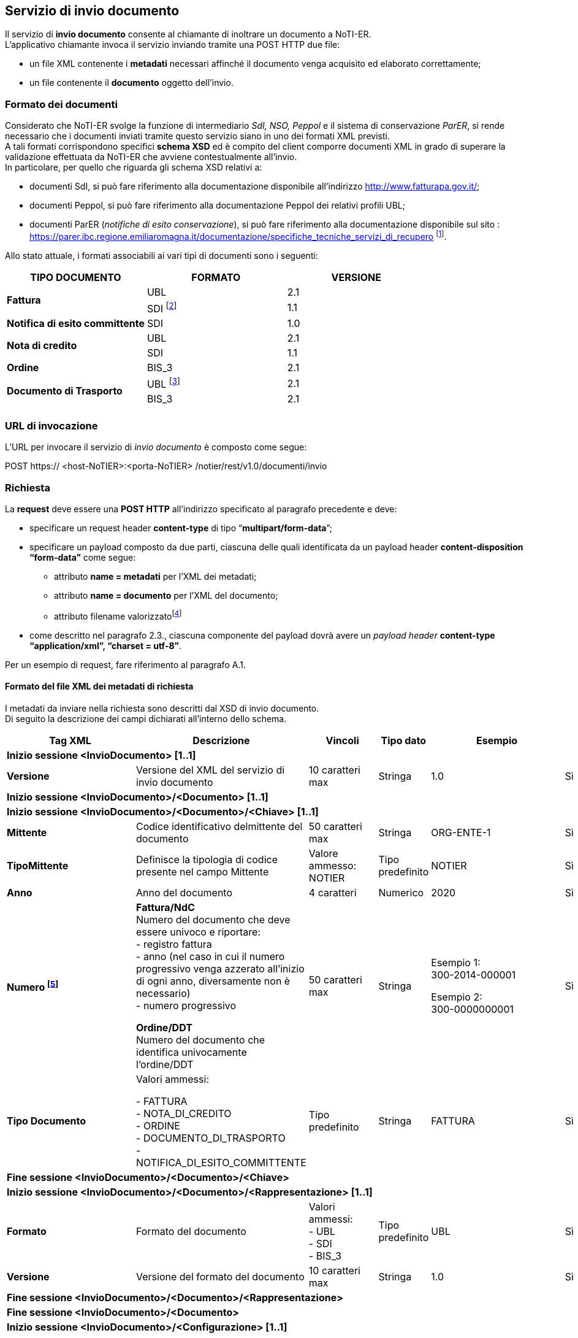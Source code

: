 == Servizio di invio documento
(((4. Servizio di invio documento)))

Il servizio di *invio documento* consente al chiamante di inoltrare un documento a NoTI-ER. +
L’applicativo chiamante invoca il servizio inviando tramite una POST HTTP due file:

* un file XML contenente i *metadati* necessari affinché il documento venga acquisito ed
elaborato correttamente;
* un file contenente il *documento* oggetto dell'invio.

=== Formato dei documenti

Considerato che NoTI-ER svolge la funzione di intermediario _SdI, NSO, Peppol_ e il sistema di
conservazione _ParER_, si rende necessario che i documenti inviati tramite questo servizio siano in
uno dei formati XML previsti. +
A tali formati corrispondono specifici *schema XSD* ed è [underline]#compito del client comporre documenti XML
in grado di superare la validazione effettuata da NoTI-ER che avviene contestualmente all’invio.# +
In particolare, per quello che riguarda gli schema XSD relativi a:

* documenti SdI, si può fare riferimento alla documentazione disponibile all’indirizzo
http://www.fatturapa.gov.it/;
* documenti Peppol, si può fare riferimento alla documentazione Peppol dei relativi profili
UBL;
* documenti ParER (_notifiche di esito conservazione_), si può fare riferimento alla
documentazione disponibile sul sito :
https://parer.ibc.regione.emiliaromagna.it/documentazione/specifiche_tecniche_servizi_di_recupero footnote:[è previsto che il client sia in grado di acquisire il solo formato XML dell’_esito di invio in conservazione_.].

Allo stato attuale, i formati associabili ai vari tipi di documenti sono i seguenti:

[width="100%",cols="^,^,^">,options="header,footer"]
|===
|TIPO DOCUMENTO | FORMATO | VERSIONE
1.2+.^s| Fattura ^.^| UBL ^.^| 2.1 ^.^| SDI footnote:[nel caso di fattura/NdC in formato SDI, questa deve pervenire a NoTI-ER già firmata, come previsto dalle specifiche di
servizio SdI. Tale formato è supportato solamente ai fini del versamento in ParER e [underline]#non è ammesso per l’invio a SdI.#] ^.^| 1.1
^.^s| Notifica di esito committente ^.^|SDI ^.^|1.0
1.2+.^s| Nota di credito ^.^| UBL ^.^| 2.1 ^.^| SDI | 1.1
s| Ordine | BIS_3 | 2.1
1.2+.^s| Documento di Trasporto | UBL footnote:[questo formato è ammesso fino al 30/09/2020, data a partire dal quale verrà dismesso.] | 2.1 | BIS_3 | 2.1
|||
|===

=== URL di invocazione

L’URL per invocare il servizio di _invio documento_ è composto come segue:

POST [blue]#https://# [red]#<host-NoTIER>:<porta-NoTIER># [blue]#/notier/rest/v1.0/documenti/invio#

=== Richiesta

La *request* deve essere una *POST HTTP* all’indirizzo specificato al paragrafo precedente e deve:

* specificare un request header *content-type* di tipo “*multipart/form-data*”;
* specificare un payload composto da due parti, ciascuna delle quali identificata da un payload
header *content-disposition “form-data”* come segue:
** attributo *name = metadati* per l’XML dei metadati;
** attributo *name = documento* per l’XML del documento;
** attributo filename valorizzatofootnote:[il nome del file può essere qualsiasi.]
* come descritto nel paragrafo 2.3., ciascuna componente del payload dovrà avere un _payload
header_ *content-type “application/xml”, “charset = utf-8”*.

Per un esempio di request, fare riferimento al paragrafo A.1.

==== Formato del file XML dei metadati di richiesta

I metadati da inviare nella richiesta sono descritti dal XSD di invio documento. +
Di seguito la descrizione dei campi dichiarati all'interno dello schema.

[width="100%",cols="^,^,^,^,^,^">,options="header,footer"]
|===
|Tag XML | Descrizione | Vincoli | Tipo dato | Esempio | Obbl.
6.1+^s| Inizio sessione <InvioDocumento> [1..1]
s| Versione | Versione del XML del servizio di invio documento | 10 caratteri max | Stringa | 1.0 | Sì
6.1+^s| Inizio sessione <InvioDocumento>/<Documento> [1..1]
6.1+^s| Inizio sessione <InvioDocumento>/<Documento>/<Chiave> [1..1]
s| Mittente | Codice identificativo delmittente del documento | 50 caratteri max | Stringa | ORG-ENTE-1 | Sì
s| TipoMittente | Definisce la tipologia di codice presente nel campo Mittente | Valore ammesso: NOTIER | Tipo predefinito | NOTIER | Sì
s| Anno | Anno del documento | 4 caratteri | Numerico | 2020 | Sì
s| Numero footnote:[Il valore nel campo deve coincidere con il *cbc:ID* (_Document Identifier_) riportato nella Testata del Documento XML.
Tale valore è oggetto di controllo anche in fase di versamento in conservazione.] | *Fattura/NdC* +
Numero del documento che deve essere univoco e riportare: +
- registro fattura +
- anno (nel caso in cui il numero progressivo venga azzerato all'inizio di ogni anno, diversamente non è necessario) +
- numero progressivo +

*Ordine/DDT* +
Numero del documento che identifica univocamente l'ordine/DDT
 | 50 caratteri max | Stringa | Esempio 1: +
300-2014-000001

Esempio 2: +
300-0000000001 | Sì
s| Tipo Documento | Valori ammessi: +

- FATTURA +
- NOTA_DI_CREDITO +
- ORDINE +
- DOCUMENTO_DI_TRASPORTO +
- NOTIFICA_DI_ESITO_COMMITTENTE
| Tipo predefinito | Stringa | FATTURA | Sì
6.1+^s| Fine sessione <InvioDocumento>/<Documento>/<Chiave>
6.1+^s| Inizio sessione <InvioDocumento>/<Documento>/<Rappresentazione> [1..1]
s| Formato | Formato del documento | Valori ammessi: +
- UBL +
- SDI +
- BIS_3 | Tipo predefinito | UBL | Sì
s| Versione | Versione del formato del documento | 10 caratteri max | Stringa | 1.0 | Sì
6.1+^s| Fine sessione <InvioDocumento>/<Documento>/<Rappresentazione>
6.1+^s| Fine sessione <InvioDocumento>/<Documento>
6.1+^s| Inizio sessione <InvioDocumento>/<Configurazione> [1..1]
s| InvioSdifootnote:[il valore di questo flag è significativo solo nel caso in cui si parli di fatture/NdC] | Indica se il documento è da inoltrare a SdI | Se posto a _true_ allora il tag _<InvioPeppol>_ deve essere _false_ | Booleano | true | Sì
s| InvioPeppol | Indica se il documento è da inoltrare ad un altro Access Point su rete BusDox-Peppol | Se posto a _true_ allora il tag _<InvioSdi>_ deve essere _false_ | Booleano | true | Sì
s| InvioConservazione | Indica se il documento è da archiviare in conservazione | Se _<InvioSdi> e <InvioPeppol>_ sono entrambi impostati a _false_ allora deve valere _true_ | Booleano | true | Sì
s| ApprovazioneAutomatica | Indica se il documento, una volta trasformato e firmato, è da considerarsi automaticamente approvato e quindi idoneo all'invio verso SdI | - | Booleano | true | Sì
s| AccettaChiaveDuplicatafootnote:[il flag deve essere abilitato nel caso in cui si voglia sovrascrivere un documento già inviato in precedenza. Ad esempio,
è il caso di una fattura che ha ricevuto una _notifica di scarto_ da parte di SdI, o una _notifica di esito cedente_ con causale
negativa. Ricevendo un documento con chiave duplicata, NoTI-ER procede ad effettuare un versionamento
(mantenendo comunque lo storico documentale).] | Se posto a _true_ consente al trasmittente di inviare un documento avente la medesima chiave di un documento già presente nel sistema  | - | Booleano | true | Sì
6.1+^s| Fine sessione <InvioDocumento>/<Configurazione>
6.1+^s| Inizio sessione <InvioDocumento>/<Integrazione> [0..1]
s| Registro | identificativo del registro o del tipo di registrodella fattura o della NdC | 100 caratteri maxfootnote:[la stringa deve iniziare con un carattere alfanumerico oppure con "_ " e non può contenere caratteri speciali, ad esclusione di "_", "-", ".".] | Stringa | _Aa.99-2 | Sì, se il tipo di documento è Fattura o Nota di credito
6.1+^s| Fine sessione <InvioDocumento>/<Integrazione>
6.1+^s| Inizio sessione <InvioDocumento>/<Collegamento>footnote:[è possibile specificare un collegamento fra documenti principali. Ad esempio, ad una fattura può essere collegato un
ordine specificandone l’urn.] [0..1]
s| Urn | URN NoTI-ER del documento da collegare | 256 caratteri max | Stringa | urn:notier:IORG-001:2020:2_85:CA:FATTURA | Sì
6.1+^s| Fine sessione <InvioDocumento>/<Collegamento>
6.1+^s| Inizio sessione <InvioDocumento>/<MetadatiBusdox>footnote:[l'elemento è obbligatorio se il tag _<InvioPeppol>_ è impostato a _true_.] [0..1]
s| RecipientIdentifier | Identificativo BusDox del destinatario del documento | 256 caratteri max | Stringa | 9907:00000000001 | Sì
s| SenderIdentifier | Identificativo BusDox del mittente del documento | 256 caratteri max | Stringa | 0201:test00 | Sì
s| DocumentIdentifier | Identificativo BusDox del tipo documento | 1024 caratteri max | Stringa | footnote:[si veda l'appendice _A.10.Metadati Peppol_] | Sì
s| ProcessIdentifier | Identificativo BusDox del processo in cui il documento è utilizzato | 1024 caratteri max | Stringa | footnote:[si veda l'appendice _A.10.Metadati Peppol_] | Sì
6.1+^s| Fine sessione <InvioDocumento>/<MetadatiBusDox>
6.1+^s| Fine sessione <InvioDocumento>
|===

=== Risposta

NoTI-ER fornisce in risposta l’esito dell’operazione di invio, in formato XML. Questa riporta, in caso
di esito positivo, la chiave univoca e l’URN assegnato al documento e, in caso di esito negativo, il
codice d’errore con la relativa descrizione.

==== URN

L’URN è una stringa che identifica univocamente il documento ed è calcolata da NoTI-ER
concatenando nel seguente modo i metadati forniti dal chiamante in fase di richiesta:


*urn:notier:<MittenteNotier>:<Anno>:<Numero>:<TipoCiclo>:<TipoDocumento>*


l’attributo _Tipo Ciclo_ può assumere i valori CA per il ciclo attivo (documenti di Outbuond) e CP per il
ciclo passivo (documenti di Inbound).

[CAUTION]
====
In accordo alle specifiche tecniche di NSO, la chiave di costruzione del URN per i [underline]#soli documenti
di tipo Ordine BIS_3 e solo nel caso di ciclo passivo#, la stringa che viene composta è del tipo:

*urn:notier:<MittenteNotier>:<DataDocumento>:<Numero>:<TipoCiclo>:<TipoDocumento>*

dove DataDocumento è nel formato [aaaammgg].
====

===== Casi Particolari

Eventuali caratteri speciali presenti nel numero del documento, che compone l’URN, vengono
sostituiti con la stringa di caratteri derivata dalla relativa _Codifica Unicode_.
Ad esempio, il carattere “/” viene sostituito con la stringa “_U002F_”.


Nel caso di *notifica di esito committente*, il numero è concatenato al ID NoTI-ER dell’ufficio
emittente della fattura, a cui la notifica è correlata. +
Nel caso di *ordini e documenti di trasporto*, l’URN prevede un campo che identifichi la versione del
documento:


*urn:notier:<MittenteNotier>:<DataDocumento>:<Numero>:<TipoCiclo>:<TipoDocumento>:<NumeroVersione>*

[CAUTION]
====
Con l’introduzione dell’interazione del sistema con NSO, non è più possibile inviare più volte un
documento di tipo ordine con la stessa numerazione, in quanto lo stesso NSO non prevede il
versionamento implicito degli ordini. +
Con l’avvento del formato Peppol BIS 3.0, qualora fallisca l’invio dell’ordine verso rete Peppol
oppure verso NSO, si rende necessaria la predisposizione dell’invio di un nuovo documento, che
deve riportare il collegamento al documento precedente, al quale corrisponderà una nuova chiave
logica. [underline]#In nessun caso è prevista la possibilità di versionamento del documento ordine BIS_3#.
====

==== Formato del file XML di risposta

L’XML di risposta prodotto è descritto dal XSD “EsitoRisposta” versione 1.0. +
Segue una descrizione dei campi dichiarati all’interno dello schema.

[width="100%",cols="^,^,^,^,^,^">,options="header,footer"]
|===
|Tag XML | Descrizione | Vincoli | Tipo dato | Esempio | Obbl.
6.1+^s| Inizio sessione <EsitoRichiesta> [1..1]
s| Versione | Versione del XML del'esito risposta | 10 caratteri max | Stringa | 1.0 | Sì
6.1+^s| Inizio sessione <EsitoRichiesta>/<Esito> [1..1]
s| CodiceEsito | Esito della richiesta. Vale: +
- OK, in caso di esito positivo; +
- WARN, se il documento era già stato inviato, ma il tag _<AccettaChiaveDuplicata>_ in fase di chiamata è posto a true_ +
- KO, in caso di esito negativo. | Valori ammessi: +
- OK +
- WARN +
- KO | Tipo predefinito | OK | No
s| CodiceErrore | Definisce il codice dell'erorefootnote:[per il significato e la descrizione dei codici d'errore si veda _4.3.Codici di errore_.] | CodiceEsito = KO | Tipo predefinito |  ERR-000-INVIODOC-RICHIESTANON-VALIDA | Sì
s| DescrizioneErrore | Descrizione dell'errore | CodiceEsito = KO | Stringa | - | No
6.1+^s| Fine sessione <EsitoRichiesta>/<Esito>
6.1+^s| Inizio sessione <EsitoRichiesta>/<Documento> [1..1]
s| Urn | Identificatore del documento NoTI-ER | 1024 caratteri max | Stringa | urn:notier:IORG-001:2020:2_85:CA:FATTURA | Sì
s| DataRicezioneNotier | Data e ora assegnata da NoTI-ER al momento di ricezione del documento | - | Data | 2020-09-23T11:06:27.413+02:00 | Sì
6.1+^s| Inizio sessione <EsitoRichiesta>/<Documento>/<Chiave> [1..1]
s| Mittente | Codice identificativo del mittente del documento | 50 caratteri max | Stringa | sauslre01uff_efatturapa | Sì
s| TipoMittente | Definisce la tipologia di codice presente nel campo Mittente | NOTIER | Tipo predefinito | NOTIER | Sì
s| Anno | Anno del documento | 4 caratteri | Numerico | 2020 | Sì
s| Numero | Numero del documento | 50 caratteri max | Stringa | 1234/op | Sì
s| TipoDocumento | Tipologia del documento | Valori ammessi: +
- FATTURA +
- NOTA_DI_CREDITO +
- ORDINE +
- DOCUMENTO_DI_TRASPORTO +
- NOTIFICA_DI_ESITO_COMMITTENTE  | Tipo predefinito | FATTURA | Sì
6.1+^s| Fine sessione <EsitoRichiesta>/<Documento>/<Chiave>
6.1+^s| Inizio sessione <EsitoRichiesta>/<Documento>/<Rappresentazione> [1..1]
s| Formato | Formato del documento | valori ammessi: +
- UBL +
- SDI +
- BIS_3  | Tipo predefinito | UBL | Sì
s| Versione | Versione del formato del documento | 10 caratteri max | Stringa | 2.1 | Sì
6.1+^s| Fine sessione <EsitoRichiesta>/<Documento>/<Rappresentazione>
6.1+^s| Fine sessione <EsitoRichiesta>/<Documento>
6.1+^s| Fine sessione <EsitoRichiesta>
|===

==== Codici di errore

In caso di risposta con esito negativo (tag CodiceEsito = KO), NoTI-ER valorizza il tag _<CodiceErrore>_
con uno dei valori definiti nel XSD “EsitoRichiesta v1.1”, di cui segue la descrizione.

[width="100%",cols="^,^">,options="header,footer"]
|===
| Codice | Descrizione
| ERR-000-GENERICO | Codice d'errore generico. Indica che NoTI-ER non è riuscito ad elaborare la richiesta
a causa di un errore generico. Rientrano in questa categoria gli errori causati, ad
esempio, dalla non disponibilità del database o da problemi di natura sistemistica. *Il
client deve considerare la richiesta come non processata e provvedere a reinoltrarla*.
Ulteriori dettagli dell’errore saranno comunque riportati nel tag
_<EsitoRichiesta>/<Esito><DescrizioneErrore>_.
| ERR-000-INVIODOC-RICHIESTANON-VALIDA | Indica che la richiesta non è valida. La causa dell’errore verrà dettagliata nel tag
_<EsitoRichiesta>/<Esito><DescrizioneErrore>_ e dipende, generalmente, dalla
mancanza del file di Metadati e/o del Documento all’atto dell’invio.
| ERR-001-INVIODOC-XML-NONVALIDO | Indica che l'XML dei metadati non è valido. +
L'errore si ottiene al verificarsi di in una delle seguenti condizioni: +
- l'XML non è valido rispetto l'XSD di InvioDocumento nella versione
specificata; +
- l'XML definisce il valore del tag _<InvioDocumento>/<Versione>_ diverso
rispetto alla versione dichiarata nell'URL di chiamata; +
- l'XML definisce entrambi i tag
_<InvioDocumento>/<Configurazione>/<InvioSdi>_ e
_<InvioDocumento>/<Configurazione>/<InvioPeppol>_ valorizzati a true; +
- l'XML definisce i tag _<InvioDocumento>/<Configurazione>/<InvioSdi>_,
_<InvioDocumento>/<Configurazione>/<InvioPeppol>_ e _<InvioDocumento>/<Configurazione>/<InvioConservazione>_ tutti
valorizzati a false; +
- l’XML valorizza i tag _<InvioDocumento>/<Configurazione>/<InvioPeppol>_ a
true, ma non è presente il tag _<InvioDocumento>/<MetadatiPeppol>_
necessario per il corretto instradamento del documento su rete BusDox; +
- Il tipo di Documento specificato è una _fattura_ o una _nota di credito_, ma
non è presente il tag contenente l’informazione del registro
_<InvioDocumento>/<Integrazione>_ necessario per effettuare
correttamente l’integrazione ai fini di conservazione in Parer; +
- Il tipo di Documento dichiarato all’interno del tag
_<InvioDocumento>/<Documento>/<Chiave>/<TipoDocumento>_, non è
presente nel sistema.
| ERR-INVIODOC-002-NONAUTORIZZATO | Indica che il chiamante, identificato tramite il Common Name del certificato X.509
non è autorizzato a richiamare il servizio oppure non è autorizzato all'invio del
documento della tipologia specificata nel tag
_<InvioDocumento>/<Documento>/<Chiave>/<TipoDocumento>_.
| ERR-INVIODOC-003-ORG-NONVALIDA | Indica che l'organizzazione, dichiarata all'interno dei tag
_<InvioDocumento>/<Documento>/<Chiave>/<Mittente>_ e
_<InvioDocumento>/<Documento>/<Chiave>/<TipoMittente>_, non è presente nel
sistema.
| ERR-INVIODOC-004-TIPODOCNON-VALIDO | Indica che il tipo documento, dichiarato nei metadati all’interno del tag
_<InvioDocumento>/<Documento>/<Chiave>/<TipoDocumento>_ non è valido.
| ERR-INVIODOC-005-FORMATORAPPR-NON-VALIDO | Indica che il formato di rappresentazione, dichiarato all'interno del tag
_<InvioDocumento>/<Documento>/<Rappresentazione>/<Formato>_, non è presente
nel sistema.
| ERR-INVIODOC-006-VERSIONERAPPR-NON-VALIDA | Indica che la versione di rappresentazione, dichiarata all'interno del tag
_<InvioDocumento>/<Documento>/<Rappresentazione>/<Versione>_, non è presente
nel sistema.
| ERR-INVIODOC-007-DOC-NONVALIDO-XSD | Indica che il documento da inviare non è valido rispetto l'XSD a cui è associato.
| ERR-INVIODOC-008-DOC-NONVALIDO-SCHEMATRON | Indica che il documento da inviare non è valido rispetto allo Schematron a cui è associato.
| ERR-INVIODOC-009-DOCDUPLICATO | Indica che il documento inviato è già stato ricevuto in un'altra chiamata da NoTIER.
Questo errore si verifica quando fallisce in sequenza uno dei seguenti controlli, in
ordine: +
- Il file xml relativo al Documento è già stato inviato in precedenza a NoTIERfootnote:[ad ogni invio NoTI-ER esegue una *verifica sull’ Hash MD5* del file xml del documento, confrontandola con quelle dei
documenti già ricevuti in precedenza.]. +
- Il valore del flag _<AccettaChiaveDuplicata>_ è impostato a false. +
- Il Documento non è in uno stato compatibile con la sovrascritturafootnote:[*solo relativamente a fattura e nota di credito*, che sono associate ad uno Stato di Esito.]. +
- Il Documento è stato precedentemente scartato da SdI con motivazione “file duplicato” o “nome file duplicato”.
| ERR-INVIODOC-010-DIMENSIONI-ECCESSIVE | Indica che il documento che si sta cercando di inviare supera le dimensioni massime
stabilite. Per i documenti inviati verso SdI e verso NSO il limite massimo consentito è
fissato a 5 MB.
||
|===

